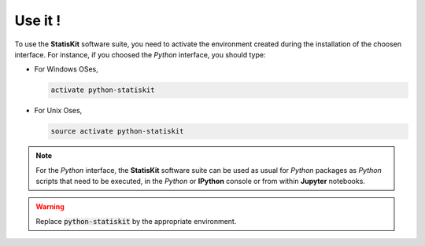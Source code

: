 .. Copyright [2017-2018] UMR MISTEA INRA, UMR LEPSE INRA,                ..
..                       UMR AGAP CIRAD, EPI Virtual Plants Inria        ..
.. Copyright [2015-2016] UMR AGAP CIRAD, EPI Virtual Plants Inria        ..
..                                                                       ..
.. This file is part of the AutoWIG project. More information can be     ..
.. found at                                                              ..
..                                                                       ..
..     http://autowig.rtfd.io                                            ..
..                                                                       ..
.. The Apache Software Foundation (ASF) licenses this file to you under  ..
.. the Apache License, Version 2.0 (the "License"); you may not use this ..
.. file except in compliance with the License. You should have received  ..
.. a copy of the Apache License, Version 2.0 along with this file; see   ..
.. the file LICENSE. If not, you may obtain a copy of the License at     ..
..                                                                       ..
..     http://www.apache.org/licenses/LICENSE-2.0                        ..
..                                                                       ..
.. Unless required by applicable law or agreed to in writing, software   ..
.. distributed under the License is distributed on an "AS IS" BASIS,     ..
.. WITHOUT WARRANTIES OR CONDITIONS OF ANY KIND, either express or       ..
.. mplied. See the License for the specific language governing           ..
.. permissions and limitations under the License.                        ..

Use it !
########

To use the **StatisKit** software suite, you need to activate the environment created during the installation of the choosen interface.
For instance, if you choosed the *Python* interface, you should type:

* For Windows OSes,

  .. code-block:: console
  
    activate python-statiskit
    
* For Unix Oses,

  .. code-block:: console
  
    source activate python-statiskit
    
.. note::

  For the *Python* interface, the **StatisKit** software suite can be used as usual for *Python* packages as *Python* scripts that need to be executed, in the *Python* or **IPython** console or from within **Jupyter** notebooks.
  
.. warning::

  Replace :code:`python-statiskit` by the appropriate environment.
